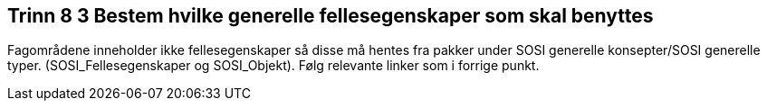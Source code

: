 [discrete]
== Trinn 8  3 Bestem hvilke generelle fellesegenskaper som skal benyttes

//Trinn 8  3 versjon 2024-09-09

Fagområdene inneholder ikke fellesegenskaper så disse må hentes fra pakker under SOSI generelle konsepter/SOSI generelle typer. (SOSI_Fellesegenskaper og SOSI_Objekt). Følg relevante linker som i forrige punkt.
